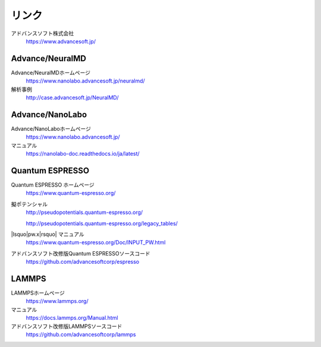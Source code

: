 .. _link:

======
リンク
======

アドバンスソフト株式会社
 https://www.advancesoft.jp/

Advance/NeuralMD
================

Advance/NeuralMDホームページ
 https://www.nanolabo.advancesoft.jp/neuralmd/

解析事例
 http://case.advancesoft.jp/NeuralMD/

Advance/NanoLabo
================

Advance/NanoLaboホームページ
 https://www.nanolabo.advancesoft.jp/

マニュアル
 https://nanolabo-doc.readthedocs.io/ja/latest/

Quantum ESPRESSO
====================

Quantum ESPRESSO ホームページ
 https://www.quantum-espresso.org/

擬ポテンシャル
 http://pseudopotentials.quantum-espresso.org/

 http://pseudopotentials.quantum-espresso.org/legacy_tables/

|lsquo|\ pw.x\ |rsquo| マニュアル
 https://www.quantum-espresso.org/Doc/INPUT_PW.html

アドバンスソフト改修版Quantum ESPRESSOソースコード
 https://github.com/advancesoftcorp/espresso

LAMMPS
=============

LAMMPSホームページ
 https://www.lammps.org/

マニュアル
 https://docs.lammps.org/Manual.html

アドバンスソフト改修版LAMMPSソースコード
 https://github.com/advancesoftcorp/lammps

.. |lsquo| raw:: html

   &lsquo;

.. |rsquo| raw:: html

   &rsquo;